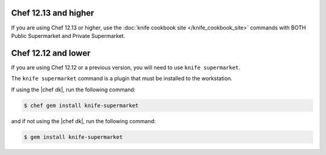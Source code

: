.. The contents of this file may be included in multiple topics (using the includes directive).
.. The contents of this file should be modified in a way that preserves its ability to appear in multiple topics.

Chef 12.13 and higher
^^^^^^^^^^^^^^^^^^^^^^^^^^^^^^^^^^^^^^^^^^^^^^^^^^^^^

If you are using Chef 12.13 or higher, use the :doc:`knife cookbook site </knife_cookbook_site>` commands with BOTH Public Supermarket and Private Supermarket.

Chef 12.12 and lower
^^^^^^^^^^^^^^^^^^^^^^^^^^^^^^^^^^^^^^^^^^^^^^^^^^^^^

If you are using Chef 12.12 or a previous version, you will need to use ``knife supermarket``.

The ``knife supermarket`` command is a plugin that must be installed to the workstation.

If using the |chef dk|, run the following command:

.. code-block:: bash

   $ chef gem install knife-supermarket

and if not using the |chef dk|, run the following command:

.. code-block:: bash

   $ gem install knife-supermarket
